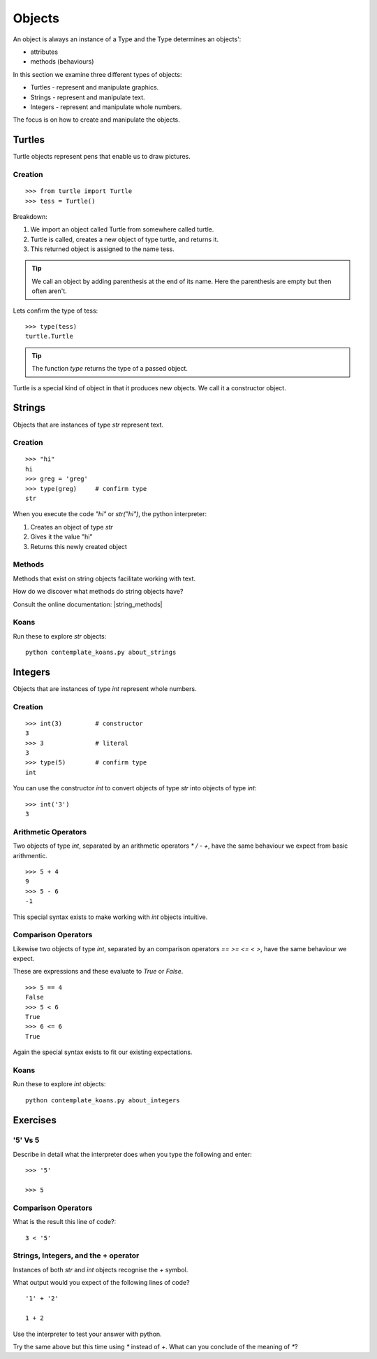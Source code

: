 Objects
*******

An object is always an instance of a Type and the Type determines an objects':

* attributes
* methods (behaviours)

In this section we examine three different types of objects:

* Turtles - represent and manipulate graphics.
* Strings - represent and manipulate text. 
* Integers - represent and manipulate whole numbers.

The focus is on how to create and manipulate the objects.

Turtles
=======

Turtle objects represent pens that enable us to draw pictures.

Creation
--------

::

    >>> from turtle import Turtle
    >>> tess = Turtle()

Breakdown:

1. We import an object called Turtle from somewhere called turtle. 
2. Turtle is called, creates a new object of type turtle, and returns it.
3. This returned object is assigned to the name tess.

.. tip::
    We call an object by adding parenthesis at the end of its name. Here the
    parenthesis are empty but then often aren't.

Lets confirm the type of tess::

    >>> type(tess)
    turtle.Turtle

.. tip:: 
    The function `type` returns the type of a passed object.

Turtle is a special kind of object in that it produces new objects. We call it
a constructor object.

Strings 
=======

Objects that are instances of type `str` represent text.

Creation
--------
::

    >>> "hi"        
    hi
    >>> greg = 'greg'
    >>> type(greg)     # confirm type
    str

When you execute the code `"hi"` or `str("hi")`, the python interpreter:

1. Creates an object of type `str`
2. Gives it the value "hi"
3. Returns this newly created object


Methods
-------

Methods that exist on string objects facilitate working with text.

How do we discover what methods do string objects have? 

Consult the online documentation: |string_methods|

.. |string_methods| raw:: html

    <a href="https://docs.python.org/3.4/library/stdtypes.html#string-methods" target="_blank">https://docs.python.org/3.4/library/stdtypes.html#string-methods</a>

Koans
-----

Run these to explore `str` objects:: 

    python contemplate_koans.py about_strings


Integers
========

Objects that are instances of type `int` represent whole numbers.

Creation 
--------

::

    >>> int(3)         # constructor 
    3
    >>> 3              # literal
    3
    >>> type(5)        # confirm type
    int

You can use the constructor `int` to convert objects of type `str` into objects of
type `int`::

    >>> int('3')
    3

Arithmetic Operators
--------------------

Two objects of type `int`, separated by an arithmetic operators `*` `/` `-` `+`, have the
same behaviour we expect from basic arithmentic.

::

    >>> 5 + 4
    9
    >>> 5 - 6
    -1

This special syntax exists to make working with `int` objects intuitive.


Comparison Operators
--------------------

Likewise two objects of type `int`, separated by an comparison operators `==`
`>=` `<=` `<` `>`, have the same behaviour we expect. 

These are expressions and these evaluate to `True` or `False`.

::

    >>> 5 == 4
    False
    >>> 5 < 6
    True
    >>> 6 <= 6
    True

Again the special syntax exists to fit our existing expectations.

Koans
-----

Run these to explore `int` objects:: 

    python contemplate_koans.py about_integers


Exercises
=========

'5' Vs 5
--------

Describe in detail what the interpreter does when you type the following and
enter:: 

    >>> '5'

    >>> 5

Comparison Operators
--------------------

What is the result this line of code?::

    3 < '5'

Strings, Integers, and the + operator
-------------------------------------

Instances of both `str` and `int` objects recognise the `+` symbol.

What output would you expect of the following lines of code?

::

    '1' + '2'

    1 + 2

Use the interpreter to test your answer with python.

Try the same above but this time using `*` instead of `+`. What can you
conclude of the meaning of `*`?
